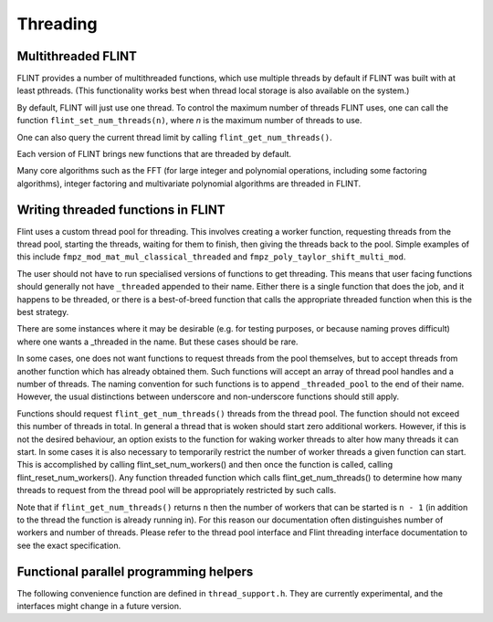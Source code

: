 .. _threading:

**Threading**
===============================================================================

Multithreaded FLINT
-------------------------------------------------------------------------------

FLINT provides a number of multithreaded functions, which use multiple threads
by default if FLINT was built with at least pthreads. (This functionality works
best when thread local storage is also available on the system.)

By default, FLINT will just use one thread. To control the maximum number of
threads FLINT uses, one can call the function ``flint_set_num_threads(n)``,
where `n` is the maximum number of threads to use.

One can also query the current thread limit by calling
``flint_get_num_threads()``.

Each version of FLINT brings new functions that are threaded by default.

Many core algorithms such as the FFT (for large integer and polynomial
operations, including some factoring algorithms), integer factoring and
multivariate polynomial algorithms are threaded in FLINT.

Writing threaded functions in FLINT
-----------------------------------

Flint uses a custom thread pool for threading. This involves creating a worker
function, requesting threads from the thread pool, starting the threads,
waiting for them to finish, then giving the threads back to the pool. Simple
examples of this include ``fmpz_mod_mat_mul_classical_threaded`` and
``fmpz_poly_taylor_shift_multi_mod``.

The user should not have to run specialised versions of functions to get
threading. This means that user facing functions should generally not have
``_threaded`` appended to their name. Either there is a single function that does
the job, and it happens to be threaded, or there is a best-of-breed function
that calls the appropriate threaded function when this is the best strategy.

There are some instances where it may be desirable (e.g. for testing purposes,
or because naming proves difficult) where one wants a _threaded in the name.
But these cases should be rare.

In some cases, one does not want functions to request threads from the pool
themselves, but to accept threads from another function which has already
obtained them. Such functions will accept an array of thread pool handles
and a number of threads. The naming convention for such functions is to append
``_threaded_pool`` to the end of their name. However, the usual distinctions
between underscore and non-underscore functions should still apply.

Functions should request ``flint_get_num_threads()`` threads from the thread pool.
The function should not exceed this number of threads in total. In general a
thread that is woken should start zero additional workers. However, if this is
not the desired behaviour, an option exists to the function for waking worker
threads to alter how many threads it can start. In some cases it is also
necessary to temporarily restrict the number of worker threads a given function
can start. This is accomplished by calling flint_set_num_workers() and then
once the function is called, calling flint_reset_num_workers(). Any function
threaded function which calls flint_get_num_threads() to determine how many
threads to request from the thread pool will be appropriately restricted by
such calls.

Note that if ``flint_get_num_threads()`` returns ``n`` then the number of workers that
can be started is ``n - 1`` (in addition to the thread the function is already
running in). For this reason our documentation often distinguishes number of
workers and number of threads. Please refer to the thread pool interface and
Flint threading interface documentation to see the exact specification.

Functional parallel programming helpers
---------------------------------------

The following convenience function are defined in ``thread_support.h``.
They are currently experimental, and
the interfaces might change in a future version.

.. function:: slong flint_get_num_available_threads()

    Returns the number of threads that are not currently in use.

.. type:: void (* do_func_t)(slong i, void * args)

.. function:: void flint_parallel_do(do_func_t f, void * args, slong n, int thread_limit, int flags)

    Evaluate ``f(i, args)`` for `0 \le i < n - 1` in parallel using
    up to ``thread_limits`` threads (including the master thread).
    If *thread_limit* is nonpositive, the number of threads defaults to
    ``flint_get_num_threads()``.

    The following ``flags`` are supported:

    ``FLINT_PARALLEL_UNIFORM`` - assumes that the cost of function
    calls is roughly constant, so that scheduling uniformly into
    blocks is efficient.

    ``FLINT_PARALLEL_STRIDED`` - assumes that the cost increases
    or decreases monotonically with ``i``, so that strided
    scheduling is efficient.

    ``FLINT_PARALLEL_DYNAMIC`` (not implemented) - use dynamic
    scheduling.

    ``FLINT_PARALLEL_VERBOSE`` - print information.

.. type:: void (* bsplit_merge_func_t)(void *, void *, void *, void *)

.. type:: void (* bsplit_basecase_func_t)(void *, slong, slong, void *)

.. type:: void (* bsplit_init_func_t)(void *, void *)

.. type:: void (* bsplit_clear_func_t)(void *, void *)

.. function:: void flint_parallel_binary_splitting(void * res, bsplit_basecase_func_t basecase, bsplit_merge_func_t merge, size_t sizeof_res, bsplit_init_func_t init, bsplit_clear_func_t clear, void * args, slong a, slong b, slong basecase_cutoff, int thread_limit, int flags)

    Sets ``res`` to `f(a) \circ f(a+1) \circ \cdots \circ f(b - 1)`
    computed using parallel binary splitting, using
    up to ``thread_limits`` threads (including the master thread).
    If *thread_limit* is nonpositive, the number of threads defaults to
    ``flint_get_num_threads()``.

    The function ``basecase(res, a, b, args)`` gets called
    when `b - a` does not exceed ``basecase_cutoff``, which
    must be at least 1.

    The function ``merge(res, x, y, args)`` implements the
    associative operation (`x \circ y`), writing the result to ``res``.
    If called with ``FLINT_PARALLEL_BSPLIT_LEFT_INPLACE`` in ``flags``,
    the same space will be used for ``res`` and ``x``.

    A result is assumed to fit in a structure of size ``sizeof_res``.
    The functions ``init(res, args)`` and ``clear(res, args)``
    initialize and clear intermediate result objects.

